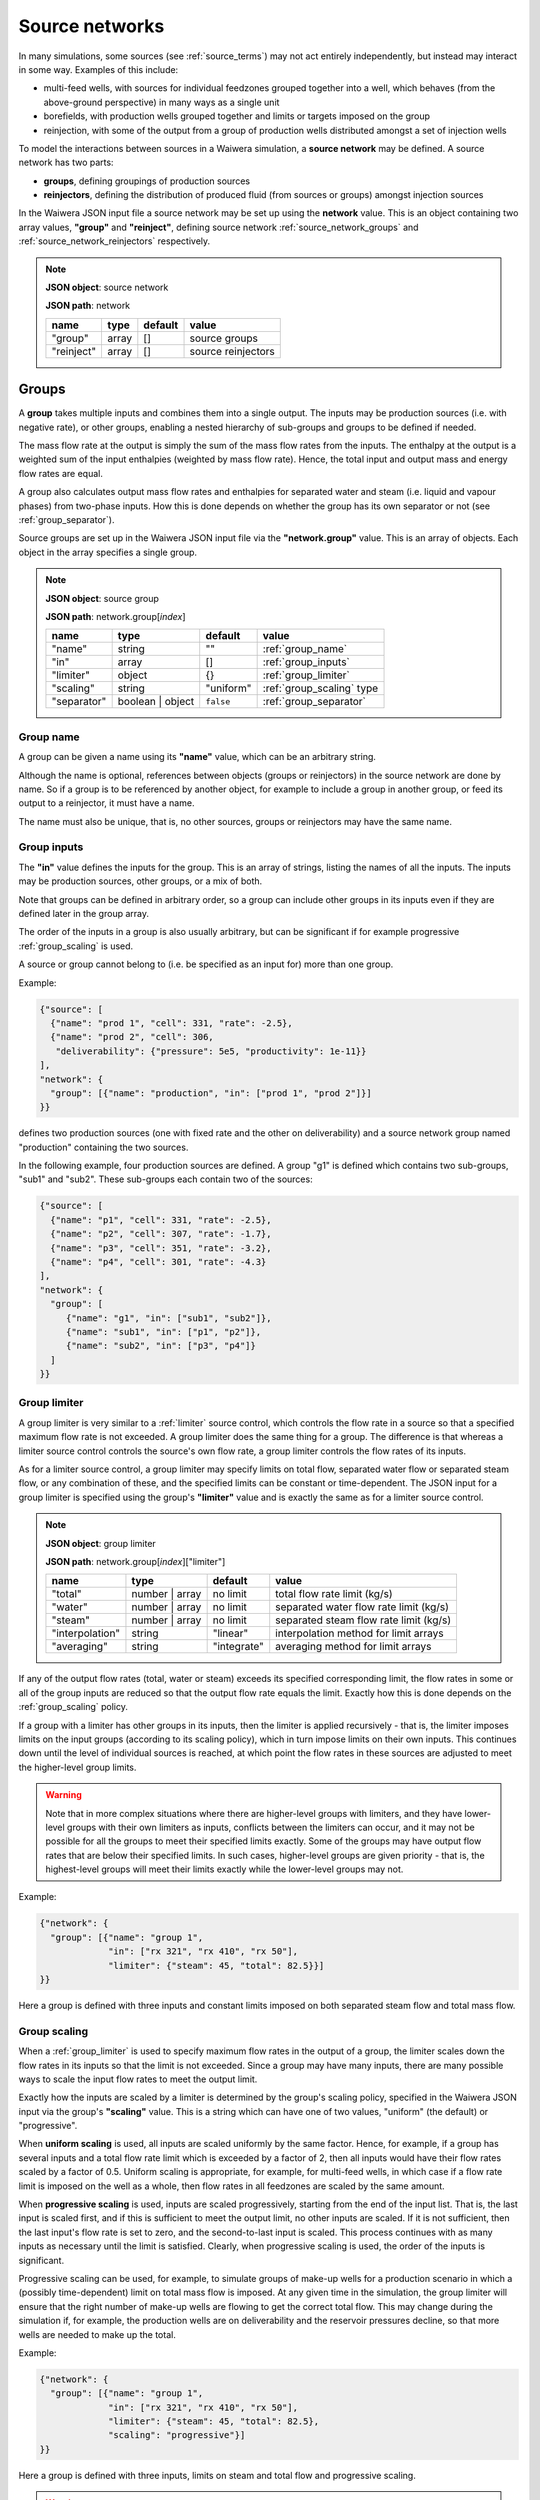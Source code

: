 .. index:: simulation; source networks, source networks
.. _source_networks:

***************
Source networks
***************

In many simulations, some sources (see :ref:`source_terms`) may not act entirely independently, but instead may interact in some way. Examples of this include:

- multi-feed wells, with sources for individual feedzones grouped together into a well, which behaves (from the above-ground perspective) in many ways as a single unit
- borefields, with production wells grouped together and limits or targets imposed on the group
- reinjection, with some of the output from a group of production wells distributed amongst a set of injection wells

To model the interactions between sources in a Waiwera simulation, a **source network** may be defined. A source network has two parts:

- **groups**, defining groupings of production sources
- **reinjectors**, defining the distribution of produced fluid (from sources or groups) amongst injection sources

In the Waiwera JSON input file a source network may be set up using the **network** value. This is an object containing two array values, **"group"** and **"reinject"**, defining source network :ref:`source_network_groups` and :ref:`source_network_reinjectors` respectively.

.. note::
   **JSON object**: source network

   **JSON path**: network

   +-----------------------+----------------+------------+-------------------------+
   |**name**               |**type**        |**default** |**value**                |
   +-----------------------+----------------+------------+-------------------------+
   |"group"                |array           |[]          |source groups            |
   |                       |                |            |                         |
   +-----------------------+----------------+------------+-------------------------+
   |"reinject"             |array           |[]          |source reinjectors       |
   |                       |                |            |                         |
   +-----------------------+----------------+------------+-------------------------+

.. index:: source networks; groups, source groups, groups
.. _source_network_groups:

Groups
======

A **group** takes multiple inputs and combines them into a single output. The inputs may be production sources (i.e. with negative rate), or other groups, enabling a nested hierarchy of sub-groups and groups to be defined if needed.

The mass flow rate at the output is simply the sum of the mass flow rates from the inputs. The enthalpy at the output is a weighted sum of the input enthalpies (weighted by mass flow rate). Hence, the total input and output mass and energy flow rates are equal.

A group also calculates output mass flow rates and enthalpies for separated water and steam (i.e. liquid and vapour phases) from two-phase inputs. How this is done depends on whether the group has its own separator or not  (see :ref:`group_separator`).

Source groups are set up in the Waiwera JSON input file via the **"network.group"** value. This is an array of objects. Each object in the array specifies a single group.

.. note::
   **JSON object**: source group

   **JSON path**: network.group[`index`]

   +-----------------------+----------------+------------+---------------------------+
   |**name**               |**type**        |**default** |**value**                  |
   +-----------------------+----------------+------------+---------------------------+
   |"name"                 |string          |""          |:ref:`group_name`          |
   |                       |                |            |                           |
   +-----------------------+----------------+------------+---------------------------+
   |"in"                   |array           |[]          |:ref:`group_inputs`        |
   |                       |                |            |                           |
   +-----------------------+----------------+------------+---------------------------+
   |"limiter"              |object          |{}          |:ref:`group_limiter`       |
   |                       |                |            |                           |
   +-----------------------+----------------+------------+---------------------------+
   |"scaling"              |string          |"uniform"   |:ref:`group_scaling` type  |
   |                       |                |            |                           |
   |                       |                |            |                           |
   +-----------------------+----------------+------------+---------------------------+
   |"separator"            |boolean | object|``false``   |:ref:`group_separator`     |
   |                       |                |            |                           |
   +-----------------------+----------------+------------+---------------------------+

.. index:: source groups; name
.. _group_name:

Group name
----------

A group can be given a name using its **"name"** value, which can be an arbitrary string.

Although the name is optional, references between objects (groups or reinjectors) in the source network are done by name. So if a group is to be referenced by another object, for example to include a group in another group, or feed its output to a reinjector, it must have a name.

The name must also be unique, that is, no other sources, groups or reinjectors may have the same name.

.. index:: source groups; inputs
.. _group_inputs:

Group inputs
------------

The **"in"** value defines the inputs for the group. This is an array of strings, listing the names of all the inputs. The inputs may be production sources, other groups, or a mix of both.

Note that groups can be defined in arbitrary order, so a group can include other groups in its inputs even if they are defined later in the group array.

The order of the inputs in a group is also usually arbitrary, but can be significant if for example progressive :ref:`group_scaling` is used.

A source or group cannot belong to (i.e. be specified as an input for) more than one group.

Example:

.. code-block:: json

   {"source": [
     {"name": "prod 1", "cell": 331, "rate": -2.5},
     {"name": "prod 2", "cell": 306,
      "deliverability": {"pressure": 5e5, "productivity": 1e-11}}
   ],
   "network": {
     "group": [{"name": "production", "in": ["prod 1", "prod 2"]}]
   }}

defines two production sources (one with fixed rate and the other on deliverability) and a source network group named "production" containing the two sources.

In the following example, four production sources are defined. A group "g1" is defined which contains two sub-groups, "sub1" and "sub2". These sub-groups each contain two of the sources:

.. code-block:: json

   {"source": [
     {"name": "p1", "cell": 331, "rate": -2.5},
     {"name": "p2", "cell": 307, "rate": -1.7},
     {"name": "p3", "cell": 351, "rate": -3.2},
     {"name": "p4", "cell": 301, "rate": -4.3}
   ],
   "network": {
     "group": [
        {"name": "g1", "in": ["sub1", "sub2"]},
        {"name": "sub1", "in": ["p1", "p2"]},
        {"name": "sub2", "in": ["p3", "p4"]}
     ]
   }}

.. index:: source groups; limiters
.. _group_limiter:

Group limiter
-------------

A group limiter is very similar to a :ref:`limiter` source control, which controls the flow rate in a source so that a specified maximum flow rate is not exceeded. A group limiter does the same thing for a group. The difference is that whereas a limiter source control controls the source's own flow rate, a group limiter controls the flow rates of its inputs.

As for a limiter source control, a group limiter may specify limits on total flow, separated water flow or separated steam flow, or any combination of these, and the specified limits can be constant or time-dependent. The JSON input for a group limiter is specified using the group's **"limiter"** value and is exactly the same as for a limiter source control.

.. note::
   **JSON object**: group limiter

   **JSON path**: network.group[`index`]["limiter"]

   +---------------------+------------+------------+-------------------------+
   |**name**             |**type**    |**default** |**value**                |
   +---------------------+------------+------------+-------------------------+
   |"total"              |number |    |no limit    |total flow rate limit    |
   |                     |array       |            |(kg/s)                   |
   +---------------------+------------+------------+-------------------------+
   |"water"              |number |    |no limit    |separated water flow rate|
   |                     |array       |            |limit (kg/s)             |
   +---------------------+------------+------------+-------------------------+
   |"steam"              |number |    |no limit    |separated steam flow rate|
   |                     |array       |            |limit (kg/s)             |
   +---------------------+------------+------------+-------------------------+
   |"interpolation"      |string      |"linear"    |interpolation method for |
   |                     |            |            |limit arrays             |
   +---------------------+------------+------------+-------------------------+
   |"averaging"          |string      |"integrate" |averaging method for     |
   |                     |            |            |limit arrays             |
   +---------------------+------------+------------+-------------------------+

If any of the output flow rates (total, water or steam) exceeds its specified corresponding limit, the flow rates in some or all of the group inputs are reduced so that the output flow rate equals the limit. Exactly how this is done depends on the :ref:`group_scaling` policy.

If a group with a limiter has other groups in its inputs, then the limiter is applied recursively - that is, the limiter imposes limits on the input groups (according to its scaling policy), which in turn impose limits on their own inputs. This continues down until the level of individual sources is reached, at which point the flow rates in these sources are adjusted to meet the higher-level group limits.

.. warning::

   Note that in more complex situations where there are higher-level groups with limiters, and they have lower-level groups with their own limiters as inputs, conflicts between the limiters can occur, and it may not be possible for all the groups to meet their specified limits exactly. Some of the groups may have output flow rates that are below their specified limits. In such cases, higher-level groups are given priority - that is, the highest-level groups will meet their limits exactly while the lower-level groups may not.

Example:

.. code-block:: json

   {"network": {
     "group": [{"name": "group 1",
                "in": ["rx 321", "rx 410", "rx 50"],
                "limiter": {"steam": 45, "total": 82.5}}]
   }}

Here a group is defined with three inputs and constant limits imposed on both separated steam flow and total mass flow.

.. index:: source groups; scaling
.. _group_scaling:

Group scaling
-------------

When a :ref:`group_limiter` is used to specify maximum flow rates in the output of a group, the limiter scales down the flow rates in its inputs so that the limit is not exceeded. Since a group may have many inputs, there are many possible ways to scale the input flow rates to meet the output limit.

Exactly how the inputs are scaled by a limiter is determined by the group's scaling policy, specified in the Waiwera JSON input via the group's **"scaling"** value. This is a string which can have one of two values, "uniform" (the default) or "progressive".

When **uniform scaling** is used, all inputs are scaled uniformly by the same factor. Hence, for example, if a group has several inputs and a total flow rate limit which is exceeded by a factor of 2, then all inputs would have their flow rates scaled by a factor of 0.5. Uniform scaling is appropriate, for example, for multi-feed wells, in which case if a flow rate limit is imposed on the well as a whole, then flow rates in all feedzones are scaled by the same amount.

When **progressive scaling** is used, inputs are scaled progressively, starting from the end of the input list. That is, the last input is scaled first, and if this is sufficient to meet the output limit, no other inputs are scaled. If it is not sufficient, then the last input's flow rate is set to zero, and the second-to-last input is scaled. This process continues with as many inputs as necessary until the limit is satisfied. Clearly, when progressive scaling is used, the order of the inputs is significant.

Progressive scaling can be used, for example, to simulate groups of make-up wells for a production scenario in which a (possibly time-dependent) limit on total mass flow is imposed. At any given time in the simulation, the group limiter will ensure that the right number of make-up wells are flowing to get the correct total flow. This may change during the simulation if, for example, the production wells are on deliverability and the reservoir pressures decline, so that more wells are needed to make up the total.

Example:

.. code-block:: json

   {"network": {
     "group": [{"name": "group 1",
                "in": ["rx 321", "rx 410", "rx 50"],
                "limiter": {"steam": 45, "total": 82.5},
                "scaling": "progressive"}]
   }}

Here a group is defined with three inputs, limits on steam and total flow and progressive scaling.

.. warning::

   Note that water or steam limiters with progressive scaling should not be used for groups which have their own :ref:`group_separator`. This is because the inputs are scaled by different factors, and if they have different enthalpies, then the output enthalpy will be changed by the progressive scaling process. This would also alter the proportion of water to steam flow coming out of a group separator, resulting in a complex non-linear feedback loop. Hence, groups with water or steam limiters and their own separators (e.g. representing multi-feed wells) should use uniform scaling. Conversely, groups with water or steam limiters and progressive scaling (e.g. make-up well groups) should not have their own separator.
   
.. index:: source groups; separators, separators
.. _group_separator:

Group separator
---------------

If a source network group does not have its own separator (which is the default), then the separated water and steam flows at the group output are calculated simply by summing the separated water and steam flows from its inputs. This assumes that the inputs have their own separators, so that separated output flows have been computed for them. This is appropriate, for example, for groups of wells which each have their own individual separators.

For some types of groups, it is more appropriate for the group to have its own separator. For example, a multi-feed well would normally have a single separator taking fluid from all its feedzones (rather than individual separators for each feedzone).

In this case, a group separator can be defined in the Waiwera JSON input using the group's **"separator"** value. It is defined in exactly the same way as a separator for a source (see :ref:`source_separators`): it can be a Boolean value or an object containing a "pressure" value. Multi-stage separators can be used by specifying the separator pressure as an array.

.. note::
   **JSON object**: group separator

   **JSON path**: network.group[`index`]["separator"]

   +---------------+-----------------+--------------+---------------------+
   |**name**       |**type**         |**default**   |**value**            |
   +---------------+-----------------+--------------+---------------------+
   |"pressure"     |number | array   |0.55 MPa      |separator pressure   |
   |               |                 |              |:math:`P_0` (Pa), or |
   |               |                 |              |stage separator      |
   |               |                 |              |pressures            |
   +---------------+-----------------+--------------+---------------------+

Example:

.. code-block:: json

   {"network": {
     "group": [{"name": "w 210",
                "in": ["f 210a", "f 210b"],
                "limiter": {"steam": 12.5},
                "scaling": "uniform",
                "separator": {"pressure": [1.45e6, 0.55e6]}}]
   }}

Here a group is defined with two inputs, a steam limiter, uniform scaling and a two-stage separator.

.. index:: source groups; file output
.. _group_file_output:

File output from groups
-----------------------

Like sources, source network groups also generate output datasets (e.g. flow rates and enthalpies) in the Waiwera HDF5 output file. These datasets are contained in the same HDF5 group as the source output datasets. The output fields for network groups can be specified in the Waiwera JSON input file (see :ref:`output_fields`).

Note that, as for production sources, source groups always have negative (or zero) flow rates, as they represent fluid being removed from the model.

.. index:: source networks; reinjectors, reinjectors
.. _source_network_reinjectors:

Reinjectors
===========

A **reinjector** is in some ways the opposite of a group: instead of taking multiple input flows and combining them into a single output, it takes a single input flow and distributes it amongst multiple outputs. The input (see :ref:`reinjector_input`) can be a production source, a group or another reinjector. The outputs can be injection sources or other reinjectors.

Each reinjector output can deliver fluid from one of two categories: separated water or separated steam (not two-phase fluid). The outputs are specified in two arrays, **water** and **steam** (see :ref:`reinjector_outputs`). For geothemal reservoir models, reinjected fluid in the "steam" category is usually not in fact steam but steam condensate, after the steam from the production wells has passed through a power plant and cooling facilities.

A reinjector also has an **overflow** which handles any fluid left over after the outputs have been processed (see :ref:`reinjector_overflow`).

Reinjectors are set up in the Waiwera JSON input file via the **"network.reinject"** value. This is an array of objects. Each object in the array specifies a single reinjector.

.. note::
   **JSON object**: source reinjector

   **JSON path**: network.reinject[`index`]

   +-----------------------+----------------+------------+----------------------------------+
   |**name**               |**type**        |**default** |**value**                         |
   +-----------------------+----------------+------------+----------------------------------+
   |"name"                 |string          |""          |:ref:`reinjector_name`            |
   |                       |                |            |                                  |
   +-----------------------+----------------+------------+----------------------------------+
   |"in"                   |string          |""          |:ref:`reinjector_input`           |
   |                       |                |            |                                  |
   +-----------------------+----------------+------------+----------------------------------+
   |"water"                |array           |[]          |separated water outputs (see      |
   |                       |                |            |:ref:`reinjector_outputs`)        |
   +-----------------------+----------------+------------+----------------------------------+
   |"steam"                |array           |[]          |separated steam outputs (see      |
   |                       |                |            |:ref:`reinjector_outputs`)        |
   |                       |                |            |                                  |
   +-----------------------+----------------+------------+----------------------------------+
   |"overflow"             |string | object |{}          |:ref:`reinjector_overflow`        |
   |                       |                |            |                                  |
   +-----------------------+----------------+------------+----------------------------------+

.. index:: reinjectors; name
.. _reinjector_name:

Reinjector name
---------------

Like a group, a reinjector can be given a name using its **"name"** value, which can be an arbitrary string. This is optional, unless the reinjector is to be referenced by another reinjector (for example, if it serves as an output or overflow from another reinjector), in which case a name will be needed.

The name must also be unique, that is, no other sources, groups or reinjectors may have the same name.

.. index:: reinjectors; input
.. _reinjector_input:

Reinjector input
----------------

If a reinjector is taking its input from a production source or group, this is specified using the reinjector's  **"in"** value. This is string value containing the name of the appropriate source or group.

If the input is a source, it must have its own separator, so that input separated water and steam flow rates are available to the reinjector. Similarly, if the input is a group, it should either have its own separator, or all its inputs should have separated water and steam flows available.

If a reinjector's input comes not from a source or group but from one of the outputs or the overflow from another reinjector, this is not specified using the "in" value. This is because reinjectors can have multiple outputs, so it would be necessary to specify not only the reinjector name but also which output (or the overflow) was being used. Instead, the appropriate reinjector output or overflow specifies the receiving reinjector using its own "out" value (see :ref:`reinjector_outputs`). The receiving reinjector's "in" value does not need to be specified.

The order of reinjectors in the Waiwera JSON input file is not significant, and a reinjector output can be assigned to another reinjector that appears later in the reinjector list.

.. index:: reinjectors; outputs
.. _reinjector_outputs:

Reinjector outputs
------------------

Reinjector outputs are divided into two categories: separated water and separated steam (or steam condensate). For each category, a list of outputs is specified (see below).

Within each category, the corresponding input fluid is distributed **progressively** amongst the list of outputs - that is, the first output is assigned a flow rate, then the second output, and so on until either all the input flow has been distributed, or all the outputs have been assigned. If all the input flow is distributed to the outputs, then any remaining outputs in the list will have zero flow (and the overflow for that category will be zero). Otherwise, there will be a non-zero overflow (see :ref:`reinjector_overflow`).

Hence, the order of reinjector outputs is significant (for the same reason that the order of group inputs is significant when progressive scaling is used).

The reinjector outputs are specified in the Waiwera JSON input using two values, **"water"** for separated water outputs and **"steam"** for separated steam (or steam condensate) outputs. These are both arrays of objects. Each object represents a single separated water or steam output and its values are listed below.

.. note::
   **JSON object**: reinjector output

   **JSON path**: network.reinject[`index`]["water"][`index`] **or** network.reinject[`index`]["steam"][`index`]

   +---------------------+------------+------------+-------------------------+
   |**name**             |**type**    |**default** |**value**                |
   +---------------------+------------+------------+-------------------------+
   |"out"                |string |    |""          |name of output source or |
   |                     |``null``    |            |reinjector               |
   +---------------------+------------+------------+-------------------------+
   |"rate"               |number |    |see below   |output flow rate (kg/s)  |
   |                     |array       |            |                         |
   +---------------------+------------+------------+-------------------------+
   |"proportion"         |number |    |see below   |proportion of input flow |
   |                     |array       |            |                         |
   +---------------------+------------+------------+-------------------------+
   |"enthalpy"           |number |    |see below   |output enthalpy (J/kg)   |
   |                     |array       |            |                         |
   +---------------------+------------+------------+-------------------------+
   |"interpolation"      |string      |"linear"    |interpolation method for |
   |                     |            |            |arrays                   |
   +---------------------+------------+------------+-------------------------+
   |"averaging"          |string      |"integrate" |averaging method for     |
   |                     |            |            |arrays                   |
   +---------------------+------------+------------+-------------------------+

The **"out"** string value specifies the name of the output source or reinjector. Note that a source or reinjector cannot be specified as an output for more than one reinjector. If multiple reinjector outputs or reinjectors need to inject fluid to the same cell, individual injection sources (with the same cell) must be defined for each one.

A reinjector output can specify its flow rate using either the **"rate"** or the **"proportion"** value. The "rate" value specifies an absolute flow rate, whereas the "proportion" value specifies the output flow rate as a proportion (between zero and one) of the input flow rate for the corresponding phase (separated water or steam).

If neither a rate nor a proportion is specified, the flow rate for the output will be set to the capacity of the receiving source or reinjector, if this has been defined. If the output is an injection source, this means that a flow rate has been specified for that source, or it has a source control computing its flow rate (e.g. an :ref:`injectivity`). If the output is another reinjector, its capacity is determined by summing the capacities of its outputs. If any of its outputs are also reinjectors, then its capacity is calculated recursively.

It is also possible to specify a flow rate for both the reinjector output and its receiving source. In this case, the injection rate used will be the minimum of the two values.

If there is no flow rate specified in either the reinjector output (via the "rate" or "proportion" values) or the receiving source, then the source is treated as if it has effectively infinite capacity, and the injection rate is set to the balance of the input flow not already reinjected by previous outputs in the list. Clearly, this means any subsequent reinjector outputs in the list will have zero flow.

The **"enthalpy"** of the output can also be specified. If it is not specified, it is set equal to the enthalpy of the input, for the corresponding category (separated water or steam). In most cases the enthalpy should be specified, particularly for steam condensate outputs which will have a much lower (liquid) enthalpy than the produced steam.

If the output is delivering fluid to a source, it is also possible to specify the injection enthalpy in the source itself, rather than the corresponding reinjector output. (If both are specified, the enthalpy in the source overrides the enthalpy in the reinjector output.)

The "rate", "proportion" and "enthalpy" values can all be specified either as fixed constants or rank-2 arrays of time-dependent values. If array values are used, the interpolation and averaging types can be set via the **"interpolation"** and **"averaging"** values (see :ref:`interpolation_tables`).

Examples:

.. code-block:: json

   {"source": [
     {"name": "p1", "cell": 234, "rate": -2.4, "separator": {"pressure": 5e5}},
     {"name": "p2", "cell": 275, "rate": -3.1, "separator": {"pressure": 6e5}},
     {"name": "i1", "cell": 658},
     {"name": "i2", "cell": 697}
    ],
    "network": {
       "group": [{"name": "g1", "in": ["p1", "p2"]}],
       "reinject": [{"name": "r1", "in": "g1",
                     "water": [
                       {"out": "i1", "rate": 1.5, "enthalpy": 85e3},
                       {"out": "i2", "proportion": 0.3, "enthalpy": 85e3}
                     ]}]
   }}

Here there are two production wells ("p1" and "p2") in a group called "g1", and a reinjector "r1" taking its input from the group "g1". The reinjector has two separated water outputs, going to the two injection wells, "i1" and "i2". The first output has a fixed rate of 1.5 kg/s while the second output's flow is 30\% of the input separated water flow. Both outputs have a specified enthalpy of 85 kJ/kg.

.. code-block:: json

   {"source": [
     {"name": "p1", "cell": 234, "rate": -2.4, "separator": {"pressure": 5e5}},
     {"name": "p2", "cell": 275, "rate": -3.1, "separator": {"pressure": 6e5}},
     {"name": "i1", "cell": 658},
     {"name": "i2", "cell": 697},
     {"name": "i3", "cell": 602, "injectivity": {"pressure": 6e5, "coefficient": 1e-6},
                                 "limiter": {"total": 5.5}},
     {"name": "i4", "cell": 633}
    ],
    "network": {
       "group": [{"name": "g1", "in": ["p1", "p2"]}],
       "reinject": [{"name": "r1", "in": "g1",
                     "water": [
                       {"out": "i1", "proportion": 0.2, "enthalpy": 85e3},
                       {"out": "r2", "proportion": 0.5, "enthalpy": 85e3},
                       {"out": "i2", "proportion": 0.3, "enthalpy": 85e3}
                     ]},
                    {"name": "r2",
                     "water": [
                       {"out": "i3"},
                       {"out": "i4", "rate": 2.4}
                     ]}]
   }}

Here there are again two production wells and a group "g1", which feeds into the reinjector "r1". This has three outputs, the second of which is another reinjector, "r2". Note that the reinjector "r2" does not need to specify its input, as this is defined in the corresponding output of "r1". The reinjector "r2" outputs to two injection wells, the first of which has its flow rate determined by an injectivity control. There is no flow rate defined in this reinjector output.

.. index:: reinjectors; outside model
.. _reinjector_outside:

Reinjecting outside the model
-----------------------------

If no output source or reinjector is specified using a reinjector output's "out" value, or a ``null`` value is given, the reinjector output will effectively reinject fluid outside the model. This can be used to represent, for example, disposal of separated geothermal water to a river, or losses of condensate to the atmosphere from a cooling tower.

Another way of achieving the same result is to reinject into a source which is not associated with any cells. The source can simply not have any "cell", "cells" or "zones" values, or either of the "cell" or "cells" value can be set to ``null``. This method has the advantage that the amount reinjected will appear in the source simulation output.

Example:

.. code-block:: json

   {"source": [
     {"name": "p1", "cell": 234, "rate": -2.4, "separator": {"pressure": 5e5}},
     {"name": "i1"},
     {"name": "i2", "cell": 658}
    ],
    "network": {
       "reinject": [{"name": "r1", "in": "p1",
                     "water": [
                       {"out": "i1", "proportion": 0.5, "enthalpy": 85e3},
                       {"out": "i2", "rate": 12, "enthalpy": 85e3}
                     ]}]
       }
   }

Here separated water from a single production well is reinjected to two outputs. The first sends half of the water to a source with no cell, so it is reinjected outside the model (but the flow rate will be reported in the output for source "i1"). The second output reinjects some of the remaining water to a source inside the model at a fixed rate.

.. index:: reinjectors; overflow
.. _reinjector_overflow:

Reinjector overflow
-------------------

If there is more fluid entering a reinjector than can be delivered through its outputs (i.e. the input separated water or steam (condensate) flow is greater than the sum of its corresponding outputs), then there will be some left over. This is handled by the reinjector's "overflow".

Unlike :ref:`reinjector_outputs`, the reinjector overflow handles both separated water and steam overflows (i.e. there are not separate overflows for water and steam). The overflow flow rates can be monitored or post-processed via their values in the Waiwera output (see :ref:`reinjector_file_output`).

Overflows can also be directed to an injection source or another reinjector using the reinjector's **"overflow"** value. This is a string or an object with a string **"out"** value, in either case containing the name of the source or reinjector.

Example:

.. code-block:: json

   {"source": [
     {"name": "p1", "cell": 234,
      "deliverability": {"pressure": 4e5, "productivity": 1e-11},
      "separator": {"pressure": 5e5}},
     {"name": "p2", "cell": 275,
      "deliverability": {"pressure": 3e5, "productivity": 5e-12},
      "separator": {"pressure": 6e5}},
     {"name": "i1", "cell": 658},
     {"name": "i2", "cell": 697},
     {"name": "i3", "cell": 605},
     {"name": "i4", "cell": 618}
    ],
    "network": {
       "group": [{"name": "g1", "in": ["p1", "p2"]}],
       "reinject": [{"name": "r1", "in": "g1",
                     "water": [
                       {"out": "i1", "rate": 1.5, "enthalpy": 85e3},
                       {"out": "i2", "rate": 0.9, "enthalpy": 85e3}
                     ],
                     "overflow": "re2"},
                    {"name": "re2",
                     "water": [
                       {"out": "i3", "proportion": 0.5, "enthalpy": 85e3},
                       {"out": "i4", "proportion": 0.5, "enthalpy": 85e3}
                     ]}]
   }}

In this example, two production wells on deliverability feed into a group "g1" and this in turn feeds into a reinjector "r1", which has two fixed-rate outputs into the injection wells "i1" and "i2". Any water flow left over after injection into these two wells is directed to a second reinjector, "r2", which divides the overflow equally between the injection wells "i3" and "i4".

.. index:: reinjectors; file output
.. _reinjector_file_output:

File output from reinjectors
----------------------------

Like source network groups, reinjectors generate output datasets in the Waiwera HDF5 output file, in the same HDF5 group as the source output datasets. The output fields for reinjectors can be specified in the Waiwera JSON input file (see :ref:`output_fields`).

Note that, as for injection sources, reinjectors always have positive (or zero) flow rates, as they represent fluid being added to the model.
